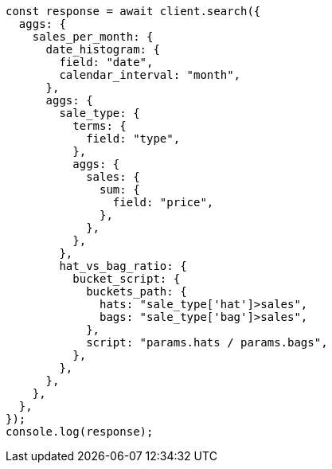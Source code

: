 // This file is autogenerated, DO NOT EDIT
// Use `node scripts/generate-docs-examples.js` to generate the docs examples

[source, js]
----
const response = await client.search({
  aggs: {
    sales_per_month: {
      date_histogram: {
        field: "date",
        calendar_interval: "month",
      },
      aggs: {
        sale_type: {
          terms: {
            field: "type",
          },
          aggs: {
            sales: {
              sum: {
                field: "price",
              },
            },
          },
        },
        hat_vs_bag_ratio: {
          bucket_script: {
            buckets_path: {
              hats: "sale_type['hat']>sales",
              bags: "sale_type['bag']>sales",
            },
            script: "params.hats / params.bags",
          },
        },
      },
    },
  },
});
console.log(response);
----

